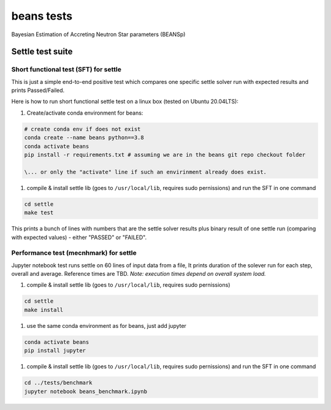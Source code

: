 ===========
beans tests
===========

Bayesian Estimation of Accreting Neutron Star parameters (BEANSp)

Settle test suite
-----------------

Short functional test (SFT) for settle
======================================

This is just a simple end-to-end positive test which compares one specific settle solver run with expected results and prints Passed/Failed.

Here is how to run short functional settle test on a linux box (tested on Ubuntu 20.04LTS):
  
#. Create/activate conda environment for beans:

.. sourcecode::
   
   # create conda env if does not exist
   conda create --name beans python==3.8
   conda activate beans
   pip install -r requirements.txt # assuming we are in the beans git repo checkout folder
   
   \... or only the "activate" line if such an envirinment already does exist.

#. compile & install settle lib (goes to ``/usr/local/lib``, requires sudo pernissions) and run the SFT in one command

.. code::

   cd settle
   make test

This prints a bunch of lines with numbers that are the settle solver results plus binary result of one settle run (comparing with expected values) - either "PASSED" or "FAILED".


Performance test (mecnhmark) for settle
=======================================

Jupyter notebook test runs settle on 60 lines of input data from a file, It prints duration of the solever run for each step, overall and average. Reference times are TBD.
*Note: execution times depend on overall system load.*

#. compile & install settle lib (goes to ``/usr/local/lib``, requires sudo pernissions)

.. code::

   cd settle
   make install
   
#. use the same conda environment as for beans, just add jupyter

.. sourcecode::

   conda activate beans
   pip install jupyter

#. compile & install settle lib (goes to ``/usr/local/lib``, requires sudo pernissions) and run the SFT in one command

.. code::

   cd ../tests/benchmark
   jupyter notebook beans_benchmark.ipynb

